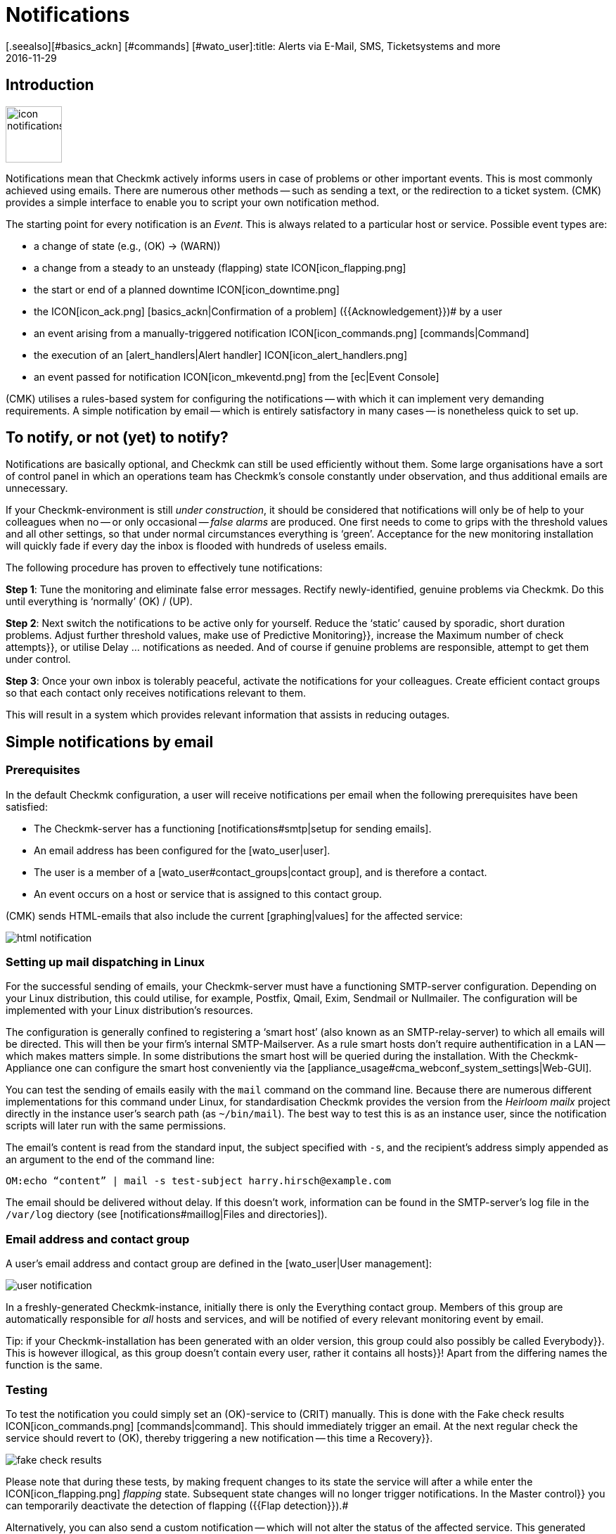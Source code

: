 = Notifications
:revdate: 2016-11-29
[.seealso][#basics_ackn] [#commands] [#wato_user]:title: Alerts via E-Mail, SMS, Ticketsystems and more
:description: For alerts, the time, method, and group of recipients are essential. Learn how to implement your requirements here.


== Introduction

image::bilder/icon_notifications.png[align=left,width=80]

Notifications mean that Checkmk actively informs users in case of problems
or other important events.
This is most commonly achieved using emails. There are numerous other methods -- such
as sending a text, or the redirection to a ticket system.
(CMK) provides a simple interface to enable you to script your own notification method.

The starting point for every notification is an _Event_. This is always related
to a particular host or service. Possible event types are:

* a change of state (e.g., (OK) → (WARN))
* a change from a steady to an unsteady (flapping) state ICON[icon_flapping.png]
* the start or end of a planned downtime ICON[icon_downtime.png]
* the ICON[icon_ack.png] [basics_ackn|Confirmation of a problem] ({{Acknowledgement}})# by a user
* an event arising from a manually-triggered notification ICON[icon_commands.png] [commands|Command]
* the execution of an [alert_handlers|Alert handler] ICON[icon_alert_handlers.png] 
* an event passed for notification ICON[icon_mkeventd.png] from the [ec|Event Console]

(CMK) utilises a rules-based system for configuring the notifications -- with
which it can implement very demanding requirements.
A simple notification by email -- which is entirely satisfactory in
many cases -- is nonetheless quick to set up.

== To notify, or not (yet) to notify?

Notifications are basically optional, and Checkmk can still
be used efficiently without them.
Some large organisations have a sort of control panel in which an operations
team has Checkmk’s console constantly under observation, and thus additional
emails are unnecessary.

If your Checkmk-environment is still _under construction_, it should be
considered that notifications will only be of help to your colleagues
when no -- or only occasional -- _false alarms_ are produced.
One first needs to come to grips with the threshold values and all other settings,
so that under normal circumstances everything is ‘green’.
Acceptance for the new monitoring installation will quickly fade if every day
the inbox is flooded with hundreds of useless emails.

The following procedure has proven to effectively tune notifications:

*Step 1*: Tune the monitoring and eliminate false error messages.
Rectify newly-identified, genuine problems via Checkmk.
Do this until everything is ‘normally’ (OK) / (UP).

*Step 2*: Next switch the notifications to be active only for yourself.
Reduce the ‘static’ caused by sporadic, short duration problems.
Adjust further threshold values, make use of [.guihints]#Predictive Monitoring}},# 
increase the [.guihints]#Maximum number of check attempts}},# 
or utilise [.guihints]#Delay ... notifications# as needed.
And of course if genuine problems are responsible, attempt to get them under control.

*Step 3*: Once your own inbox is tolerably peaceful, activate the
notifications for your colleagues. Create efficient contact groups so that each
contact only receives notifications relevant to them.

This will result in a system which provides relevant information that assists
in reducing outages.

[#simple_mail]
== Simple notifications by email

=== Prerequisites

In the default Checkmk configuration, a user will receive notifications per
email when the following prerequisites have been satisfied:

* The Checkmk-server has a functioning [notifications#smtp|setup for sending emails].
* An email address has been configured for the [wato_user|user].
* The user is a member of a [wato_user#contact_groups|contact group], and is therefore a contact.
* An event occurs on a host or service that is assigned to this contact group.

(CMK) sends HTML-emails that also include the current [graphing|values] for the
affected service:

image::bilder/html_notification.png[align=border]

[#smtp]
=== Setting up mail dispatching in Linux

For the successful sending of emails, your Checkmk-server must have a
functioning SMTP-server configuration. Depending on your Linux distribution,
this could utilise, for example, Postfix, Qmail, Exim, Sendmail
or Nullmailer. The configuration will be implemented with your Linux distribution’s
resources.

The configuration is generally confined to registering a ‘smart host’ (also known
as an SMTP-relay-server) to which all emails will be directed.
This will then be your firm’s internal SMTP-Mailserver. As a rule smart hosts
don’t require authentification in a LAN -- which makes matters simple.
In some distributions the smart host will be queried during the installation.
With the Checkmk-Appliance one can configure the smart host conveniently
via the [appliance_usage#cma_webconf_system_settings|Web-GUI].

You can test the sending of emails easily with the `mail` command on
the command line. Because there are numerous different implementations for
this command under Linux, for standardisation Checkmk provides the version
from the _Heirloom mailx_ project directly in the instance user’s
search path (as `~/bin/mail`). The best way to test this is as an instance user,
since the notification scripts will later run with the same permissions.

The email’s content is read from the standard input, the subject specified
with `-s`, and the recipient’s address simply appended as an argument
to the end of the command line:

[source,bash]
----
OM:echo “content” | mail -s test-subject harry.hirsch@example.com
----

The email should be delivered without delay. If this doesn’t work, information
can be found in the SMTP-server’s log file in the `/var/log` diectory
(see [notifications#maillog|Files and directories]).

=== Email address and contact group

A user’s email address and contact group are defined in the [wato_user|User management]:

image::bilder/user_notification.png[align=border]

In a freshly-generated Checkmk-instance, initially there is only the
[.guihints]#Everything# contact group.
Members of this group are automatically responsible for _all_ hosts and services,
and will be notified of every relevant monitoring event by email.

Tip: if your Checkmk-installation has been generated with an older version,
this group could also possibly be called [.guihints]#Everybody}}.# 
This is however illogical, as this group doesn't contain every user,
rather it contains all [.guihints]#hosts}}!# 
Apart from the differing names the function is the same.

[#notification_testing]
=== Testing

To test the notification you could simply set an (OK)-service to (CRIT) manually.
This is done with the [.guihints]#Fake check results# ICON[icon_commands.png] [commands|command]. 
This should immediately trigger an email. At the next regular check the service should
revert to (OK), thereby triggering a new notification -- this time a [.guihints]#Recovery}}.# 

image::bilder/fake_check_results.png[]

Please note that during these tests, by making frequent changes to its state the
service will after a while enter the ICON[icon_flapping.png] _flapping_ state.
Subsequent state changes will no longer trigger notifications. In the [.guihints]#Master control}}# 
you can temporarily deactivate the detection of flapping ({{Flap detection}}).# 

Alternatively, you can also send a [.guihints]#custom notification# -- which will not alter
the status of the affected service. This generated notification is however
of a slightly different type and -- depending on your notification rules -- it
can behave differently.

image::bilder/various_commands.png[]

[#rules]
== Controlling notifications with rules

=== The basic principle

(CMK) is configured ‘by default’ so that when an event occurs an email is sent
to every [wato_user#contact_groups|contact] of the relevant host or service.
This is certainly initially sensible, but in practice many further
requirements arise, for example:

* The suppression of specific less useful messages
* The ‘subscription’ to messages from services for which one is not a contact
* The notification by email, SMS or pager depending on the time of day
* The escalation of problems when [basics_ackn|no acknowledgement] has been received beyond a certain time
* The option of NO notification for the (WARN) or (UNKNOWN) states
* _and much more..._

Via a rules based mechanism Checkmk provides maximum flexibility for satisfying
such demands. Using the ICON[icon_notifications.png] [.guihints]#Notifications# WATO-Modul
one can manage a *chain of notification rules* which define _whom_
should be notified, as well as _when_ and
_how_.
(For more information on the warning message, that probably appears in the
[.guihints]#Notifications# area, see [notifications#fallback|below].) 

image::bilder/wato_sidebar_notifications.png[align=center,width=42%]

When any monitoring event occurs this rule chain will be run through
from _top to bottom_. As always, every rule firstly has a _condition_
that decides whether the rule actually applies to the situation in question.
If the condition is satisfied for this specific event the rule determines two things:

* A selection from the [wato_user|contacts] (_Who_ should be notified?)
* The _notification method_ (e.g. HTML-email), and optionally, additional _parameters_

In contrast to the [wato_rules|Rules for host and service parameters] here the
evaluation also continues after the applicable rule has been satisfied!
Subsequent rules can add further notifications. Notifications generated by
preceeding rules can also be [notifications#cancel|_deleted_].
The end result of the rule evaluation will be table with a structure something
like this:

[cols=, ]
|===
<th width="25%">Who (Contact)</th>
<th width="25%">How (Method)</th><th>Parameter</th></tr>
<td>Harry Hirsch</td><td>Email</td><td>`Reply-To: linux.group@example.com`</td><td>Bruno Weizenkeim</td><td>Email</td><td>`Reply-To: linux.group@example.com`</td><td>Bruno Weizenkeim</td><td>SMS</td><td></td>|===

Now for each entry in this table, the [notifications#scripts|notification script]
which actually executes the notification appropriate to the method is invoked.

=== Predefined rules

If you have freshly installed Checkmk, precisely one rule will have been predefined:

image::bilder/default_notification_rule.png[align=border]

This rule defines the above-described default behaviour. It is structured as follows:

<table class=left>
<tr><th width="20%">Conditions</th><td>_none_ – applies to all events</td></tr>
<tr><th>Method</th><td>sends an email in HTML-Format (with embedded metrics graphs)</td></tr>
<tr><th>Contacts</th><td>all contacts for the affected host/service</td></tr>
[cols=, ]
|===

As usual, the rule can be edited ICON[icon_edit.png], copied ICON[button_clone.png] or
deleted ICON[icon_delete.png], or a new rule can be created. Once you have more than
a single rule, their processing sequence can be altered with the ICON[icon_drag.png] symbol.

*Note:* Changes to notification rules *do not* require an [.guihints]#Activate Changes}},# 
rather they take effect immediately!

=== Structure of the notification rules

==== General characteristics
image::bilder/notification_rule_part1.png[]

As with all rules in Checkmk, here you can include a description and a commentary
for the rule, or even temporarily deactivate the rule.
The [.guihints]#allow users to deactivate this notification# option is activated by default.
This allows users to ‘unsubscribe’ from notifications generated by this rule.
How this works is [notifications#personal|described later].

==== Notification methods
image::bilder/notification_rule_part2.png[]

The notification method specifies the technique to be used for sending the notification.
(e.g., _HTML Email_). Each method is realised using a script.
(CMK) includes a number of standard scripts. You can also quite easily
[notifications#scripts|write your own scripts] in any desired programming language
in order to implement special notifications -- for example, to redirect a notification
to your own ticket system.

One method can offer _parameters_ -- such as allowing the method that sends ASCII
and HTML-emails to explicitly set the sender’s address (`From:`) for example.

Before making settings directly in the rule, one should know that parameters for
the notification methods can also be specified via [wato_rules|Host and service rules]:
in the case of the [.guihints]#host and service parameters}},# 
under [.guihints]#Monitoring Configuration => Notifications# can be found a rule set for every
notification method with which the same settings can be defined -- and as usual,
can even be dependent on the host or service.

Parameter definitions in notification rules enable these settings to be varied in
individual cases. So you can, for example, define a global ‘Subject’ for your
email, but also with an individual notification rule define an alternative ‘Subject’.

Instead of parameters you can also select [.guihints]#Cancel all previous notifications# –
with which all of this method’s notifications from prior rules will be deleted.
More on this [notifications#cancel|later].

==== Selecting contacts

image::bilder/notification_rule_part3.png[]

If the preconditions for a rule have been met, the contact selection will come next.
The most common procedure is for notifications to be sent to all users who have been
registered as [wato_user#contacts|contacts] for the respective host/service.
This is the ‘normal’ and logical procedure, since it is also via the contacts that
it is defined which objects each user receives in their GUI display -- in effect
those objects for which the user is responsible.

In the _Contact Selection_ submenu you can check multiple option boxes and
thus extend the notification to more contacts. Checkmk will automatically
delete duplicate contacts. In order for the rule to make sense at least one
selection must be made.

The two [.guihints]#Restrict by...# options function somewhat differently.
Here the contacts selected with the other options will again be _restricted_.
With these you can also create an AND-operator between contact groups, for example,
to enable notifications to be sent to all contacts who are members of both the
`Linux` *and* `Datacenter` groups.

By entering _explicit email addresses_ you can notify persons who are not
in fact nominated as users in Checkmk. This of course only makes sense when
used in the notification method that actually sends the emails.

If, in the method, you have selected [.guihints]#Cancel all previous notifications}},# 
the notifications will only be deleted for the contact selected here!

==== Conditions

image::bilder/notification_rule_part4.png[]

Conditions determine when a rule will be used. If no conditions have been defined
the rule will take effect for _every_ event. Details regarding the effects
of the various conditions can be found in the online help ICON[icon_help.png].

For comprehension it is important to remember that the source is always an
event on a concrete host or service. The conditions address the object's static
attributes – (e.g., whether the service name contains the `/tmp` text),
with the current state – (e.g., whether the service has just changed from (OK)
to (CRIT)), or with other things – (e.g., whether the _working time_
[timeperiods|timeperiods] are currently active).

Even if only one of the configured conditions is not met by the event,
the rule will not be applied. A special feature in this case are the
[.guihints]#Match host event type# and [.guihints]#Match service event type# conditions:

image::bilder/notification_rule_part4b.png[align=border]

Should you select *only* [.guihints]#Match host event type}},# 
the rule will match no single service alarm, and vice versa.
Should you activate *both* conditions however, the rule will match if the
event type is activated in either of the two check boxes. In this exceptional
case these conditions will thus not be linked with a logical ‘AND’,
but rather with an ‘OR’. In this way you can simply administer
host and service alarms with a single rule.

A further tip regarding the [.guihints]#Match contacts# and [.guihints]#Match contact groups# conditions:
Here as a _condition_ it will be tested whether the relevant host or service
has a specific contact allocation -- so that one can perform functions such as
_“Notifications should never be sent by SMS to hosts in the Linux contact group”_.
This has nothing to do with the contact _selection_ described above:

image::bilder/notifications_match_contacts.png[,border]


[#cancel]
=== Cancelling notifications

When selecting a method you will also find the [.guihints]#Cancel all previous notifications# option.
In order to be able to understand the functioning of such a rule, it is best
to imagine the table of notifications as a graphic.
Assuming the processing of the rules for a concrete event is partly complete,
and that due to a number of rules the following three notifications have been triggered:

[cols=, ]
|===
<th>Who (Contact)</th><th>How (Method)</th><td>Harry Hirsch</td><td>Email</td><td>Bruno Weizenkeim</td><td>Email</td><td>Bruno Weizenkeim</td><td>SMS</td>|===

Now comes a rule with the _SMS_ method and the
[.guihints]#Cancel previous notifications# selection. The contact selection chooses the
_Windows_ group, in which _Bruno Weizenkeim_ is a member --
and then the line ‘_Bruno Weizenkeim / SMS_ ’ will be deleted from the table.
Once the rule has been processed the table will look like this:

[cols=, ]
|===
<th>Who (Contact)</th><th>How (Method)</th><td>Harry Hirsch</td><td>Email</td><td>Bruno Weizenkeim</td><td>Email</td>|===

Should a subsequent rule again define an SMS notification for Bruno,
then this rule will have priority and the SMS will be added anew to the table.
To summarise:

* Rules can suppress (delete) specific notifications.
* Deletion rules must come _after_ the rules that create the notifications.
* A deletion rule does not actually ‘delete’ a preceeding _rule_, rather it suppresses the _notifications_ that are generated by (possibly multiple) preceeding rules.
* Subsequent rules can reinstate the previously suppressed notifications.

[#fallback]
=== What happens if no rule is applicable?

One who configures can also make errors. One possible error in notifications
could be that a critical monitoring problem is discovered, but not a single
notification rule takes effect.

To avoid such situations, in the [.guihints]#Global settings# Checkmk provides the
[.guihints]#Notifications => Fallback email address for rule based notifications# setting.
Enter an email address here. This email address will then receive notifications
for which no notification rule applies.

The fallback address will however only be used if _no rule applies_,
not when no notification has been triggered! The explicit suppression of
notifications is desired -- it is not a configuration error.

The entry of a fallback address will
be ‘recommended’ with an onscreen warning:

image::bilder/warning_fallback_email.png[]

If you don’t want emails to be sent to this address, simply add
_as the very first rule_ a rule that deletes all preceeding notifications.
This rule is ineffective for notifications since here no notifications will be generated.
But with this you can ensure that at least one rule will always apply,
thus allowing this warning to be eliminated.

[#personal]
== User-defined notifications

A useful feature in Checkmk’s notification system is the one with which users -- even without
administrator authority -- can customise notifications.
You can:

* Add notifications that you wouldn’t normally receive (‘subscribe’)
* Delete notifications that you would normally receive (if not restricted)
* Customise notification parameters
* Completely deactivate your alarms temporarily

==== User-defined rules

For the user, access is via the personal settings ICON[button_sidebar_settings.png].
Here the ICON[context_button_notifications.png] button is found, with which
one can create new rules with the ICON[context_button_new_rule.png] button.

Apart from one small difference, user-defined rules are almost the same as
the normal rules: They (naturally) contain no contact selection.
The user is automatically selected as their own contact.
A user can only add or delete their _their own_ notifications in this way.

The user can only delete notifications if in the rule that generates them the
[.guihints]#allow users to deactivate this notification# option has been activated:

image::bilder/notification_rule_part1.png[]

Concerning the sequencing of rules -- the user rules always _follow_ the
global rules and they can modify the already created notification table.
Apart from the prohibition of deletions -- as just described -- the global
rules accordingly apply as the default setting, but these settings can also be
customised by the user.

If you wish to completely prohibit customisation you can revoke the user’s
[.guihints]#General Permissions => Editpersonal notification settings}}# 
[wato_user#roles|Authorization].

As the administrator you can display all user rules by using the
ICON[context_button_show_user_rules.png] button:

image::bilder/user_notifications.png[align=border]

You can edit these with ICON[button_edit.png].

==== Disabling notifications temporarily

The complete disablement of notifications by a user is prevented by the
[.guihints]#Disable all personal notifications# [wato_user#roles|Permission], 
which is *by default off*. Only if you add this right to the user’s role
will they have the relevant check box available in their personal settings:

image::bilder/disable_all_notifications.png[]

As an administrator with access to the user’s personal settings,
you can carry out disablement actions on the user’s behalf -- even if the
permission as described above is not present.
This can be found in the user profile’s attributes. With this, for example,
you can very quickly silence a holidaying colleague's notifications -- without
needing to alter the actual configuration.

[#conditions]
== When exactly notifications are generated

=== Introduction

A large part of the Checkmk notification system’s complexity is due to its
numerous tuning options, with which unimportant notifications can be avoided.
Most of these will be situations in which event notifications are already
being delayed or suppressed when they occur. Additionally, the monitoring core
has a built-in intelligence that suppresses certain alarms by default.
We would like to address all of these aspects in this chapter.

=== Planned downtimes

image::bilder/icon_downtime.png[align=float,left]

When a host or service is in a [basics_downtimes|scheduled downtime] the object’s
notifications will be suppressed.
This is – alongside a correct evaluation of availabilities -- the most important
reason for the actual provision of downtimes in monitoring.
The following details are relevant to this:

* If a host is flagged as having a planned downtime, then all of its services will also be _automatically_ in planned downtime – without an explicit entry for them needing to be entered.
* Should an object enter a problem state _during_ a planned downtime, when the downtime ends as planned this problem will be retroactively notified precisely at the end of the downtime.
* The beginning and the end of a planned downtime is itself an event which will be notified.

Services in a scheduled downtime will be flagged with an orange pause icon ICON[icon_downtime.png]
and hosts with a blue one ICON[icon_derived_downtime.png]. The services of hosts in scheduled downtimes will also be marked with the blue pause icon.

=== Notification periods

image::bilder/icon_outofnot.png[align=float,left]

You can define a notification period for each host and service during
configuration. This is a [timeperiods|time period] which defines the
time frame within which the notification should be constrained.

The configuration is performed using the
[.guihints]#Monitoring Configuration => Notificationperiod for hosts}},# 
or respectively the [.guihints]#... services# rule set.
An object that is not currently in a notification period will be flagged
with a grey pause icon ICON[icon_outofnot.png].

Events on an object that is _not_ currently in its notification period
will not be notified. Such notifications will be ‘reissued’ when the notification
period is again active – if the host/service is still in a problem state.
Only the latest state will be notified even if multiple changes to the object’s
state have occurred during the time outside the notification period.

Incidentally, in the notification rules it is also possible to restrict a
notification to a specific time period. In this way you can _additionally_
restrict the time ranges. However, notifications that have been discarded due
to a rule with time conditions will *not* automatically be repeated later!

=== The state of the host on which a service is running

If a host has completely failed, or is at least inaccessible to the monitoring,
then obviously its services can no longer be monitored.
_Active_ checks will then as a rule register (CRIT) or (UNKNOWN), since these
will be actively attemping to access the host and will thereby run into an error.
In such a situation all other checks -- thus the great majority -- will be
omitted and will thus remain in their old state.
These will be flagged with the [.guihints]#stale# time icon ICON[icon_stale.png].

It would naturally be very cumbersome if all active checks
in such a state were to notify their problems. For example, if a webserver is
not reachable – and this has already been notified – it would not be very helpful to
additionally generate an email for every single one of its dependent HTTP-services.

To minimise such situations, as a basic principle the monitoring core only
generates notifications for services if the host is in the (UP) state.
This is also the reason why host accessibility is separately verified.
If not otherwise configured, this verification will be achieved with a Ping.

[CRE] If you are using the (RE) (or one of the (EE) with
a Nagios core), in isolated cases it can nonetheless occur that a host problem
generates a notification for an active service.
The reason for this is that Nagios regards the results of host checks
as still being valid for a short time into the future.
If even only a few seconds have elapsed between the last successful PING
on the server and the next active checks, Nagios can still assess the host
as (UP) even though it is in fact (DOWN). In contrast, the CMC will hold
the service notification in a ‘standby’ mode until the host state has been
verified, thus reliably minimising undesired notifactions.

[#parents]
=== Parent hosts

Imagine that an important network router to a company location with
hundreds of hosts fails.
All of its hosts will then be unavailable to the monitoring and become (DOWN).
Hundreds of notifications will therefore be triggered. Not good.

In order to avoid such problems the router can be defined as a
[wato_hosts#parents|parent host] for its hosts. If there are redundant hosts,
multiple parents can also be defined. As soon as all parents enter a (DOWN)
state, the now inaccessible hosts will be flagged with the (UNREACH) state
and their notifications will be suppressed. The problem with the router itself
will of course still be notified.

[CEE] The [cmc|CMC] operates internally in a slightly different manner to
Nagios by the way. In order to reduce false alarms, but still process genuine
alarms, it pays very close attention to the _exact time_ of the
relevant host check.
If a host check fails the core will wait for the result of the host check on
the parent host before generating an alarm. This wait is asynchronous and
has no effect on the general monitoring. Notifications from hosts can thereby
be subject to minimal delays.

=== Disabling notifications using rules

With the [.guihints]#Monitoring configuration => Enable/disablenotifications for hosts}},# 
or respectively, the [.guihints]#... for services# rule sets you can specify hosts and
services for which generally no notifications are to be issued.
As mentioned above the core then suppresses notifications.
A subsequent notification rule that ‘subscribes’ to notifications for such
services will be _ineffective_!

=== Manually suppressing notifications

image::bilder/icon_notif_man_disabled.png[align=float,left]

It is also possible to temporarily disable notifications for individual
hosts or services using [commands| commands]:

image::bilder/disable_notifications.png[align=center]

Such hosts or services will then be marked with an ICON[icon_notif_man_disabled.png] icon.
Since commands -- in contrast to rules -- require neither configuration
permissions nor an [.guihints]#Activate changes}},# they can be a quick workaround with
which the operations can react to a situation.

*Important:* In contrast to scheduled downtimes ICON[icon_downtime.png],
disabled notifications have no influence on the [availability|availability]
evaluations. If during an unplanned outage you really only want to disable
the notifications without wishing to distort the availability statistics,
you should not register a scheduled downtime!

=== Disabling notifications globally

A master switch for notifications can be found in the [.guihints]#Master control}}:# 

image::bilder/notifications_disabled.png[align=center,width=240]

This switch is incredibly useful if you plan to make bigger system changes,
during which an error could under the circumstances force many
services into a critical state. You can use the switch to avoid upsetting
your colleagues with a flood of useless emails. Remember to re-enable
the notifications when you are finished.

Each instance in [distributed_monitoring|distributed monitoring] has one
of these switches. Switching off the master instance’s notifications still
allows slaves to activate notifications -- even though these are directed
centrally to the master and displayed there.

Notifications that would have been triggered during the time when
notifications were disabled *will not be repeated* later when the
notifications are re-enabled.

=== Delaying notifications

You may possibly have services that occasionally enter a problem state for
short periods, but the stops are very brief and are not critical for you.
In such cases notifications are very annoying, but are easily suppressed.
The rule sets [.guihints]#Monitoring configuration => Delayhost notifications}}# 
and [.guihints]#Delay service notifications# serve this situation.

You specify a time in minutes here -- and a notification will be delayed until
this time has expired. Should the (OK) / (UP)-state again be achieved no
notification will be triggered. Naturally this also means that the
notification of a _genuine_ problem will be delayed.

Obviously even better than delaying notifications would be the elimination
of the actual cause of the sporadic problems -- but that is of course another
story...

=== Repeated check attempts

Another very similar method for delaying notifications is to allow
multiple check attempts when a service enters a problem state.
This is achieved with the
[.guihints]#Monitoring configuration => Maximumnumber of check attempts for hosts}},# 
or respectively, the [.guihints]#... services# rule sets.

If you set a value of 3 here, for example, a check with a (CRIT) result will
at first not trigger an alarm. This is referred to as a _soft_
(CRIT)-state. The _hard_-state remains (OK). Only if three successive
attempts return a not-OK-state will the service switch to the hard state,
and an alarm be triggered.

In contrast to delayed notifications, here you have the option of defining
views so that such problems are not displayed. A [bi|BI-Aggregate] can also
be constructed so that only hard states are included -- not soft ones.

=== Flapping hosts and services

image::bilder/icon_flapping.png[align=float,left]

When a host or service frequently changes its state over a short time
it is regarded as _flapping_. This is an actual state.
The principle here is the reduction of excessive notifications during phases
when a service is not (quite) running stably.
Such phases can also be specially evaluated in the
[availability|Availability statistics].

Flapping objects are marked with the ICON[icon_flapping.png] icon.
As long as an object is flapping, successive state changes trigger no further
notifications. A notification will however be triggered whenever the object
enters or leaves the flapping state.

The system’s recognition of flapping can be influenced in the following ways:

*  The [.guihints]#Master control#  has a main switch for controlling the detection of flapping ({{Flap detection}}).# 
* You can exclude objects from detection by using the [.guihints]#Monitoring configuration => Enable/disableflapping detection for hosts# rule sets, or respectively, the [.guihints]#... services# rule sets.
* In the (CEE), using the [.guihints]#Monitoring core => Tuningof flap detection# global option you can define the parameters for flapping detection and set them to be more or less sensitive.

image::bilder/tuning_flap_detection.png[]

Please see in the online help ICON[icon_help.png] for details about
the values that can be set.

=== Periodically repeated notifications and escalation

For systems with a high sevice level it can make sense not to leave it to
a single notification when a problem persists over a longer time frame.
(CMK) can be set up so that successive notifications are issued at
fixed intervals, until:

* either the problem is acknowledged
* or the problem is solved.

The setting for this can be found in the
[.guihints]#Monitoring configuration => Periodicnotifications during host problems# rule sets,
or respectively, the [.guihints]#... service problems# rule sets:

image::bilder/periodic_notifications.png[]

Once this option is active, for a persistent problem Checkmk will trigger
regular notifications at the configured intervals.
These notifications will receive an incrementing number beginning with ‘1’.

Periodic notifications are not only useful for reminding about a problem
(and _annoying_ the operator), they also provide a basis for
_Escalations_ -- meaning that after a defined time a notification
can be escalated to other recipients.

To set up an escalation, create a _supplementary_ notification rule which
uses the [.guihints]#Restrict to n<sup>th</sup> to m<sup>th</sup> notification# condition.
Enter ‘3 ... 99999’ as the range for the sequential number so that the rule
takes effect after the third notification. The escalation can then be
performed either by selecting another method, (e.g., SMS), or it can notify
other persons (contact selection).

image::bilder/notification_escalation.png[align=border]

With the [.guihints]#Throttle periodic notifications# option, after a given time the
rate of notification repetition can be reduced so that, for example,
on the first day an email can be sent every two hours, and later this can be
reduced to one email per day.

== The path of a notification from beginning to end

=== Overview

To help in the correct understanding of the contexts for all of the various
setting options and basic conditions, and to enable an accurate problem
diagnosis when a notification appears or does not appear as expected,
here we will describe all of the particulars in the process of a notification.

The following components are involved:

[cols=, options="header"]
|===

<th width="25%">Component</th>
<th width="45%">Function</th>
|Log file


|Nagios
|The monitoring core in the (CRE). The core detects events and generates _Raw notifications_.
|`var/log/nagios.log<br>var/nagios/debug.log`


|CMC
|The [cmc|(CMK) Micro Core] is the core of the (EE) and it performs the same function as Nagios in the CRE.
|`var/log/cmc.log`



|Notification module
|The Notification module processes the notification rules in order to create a real notification from a raw notification. It calls up the notification scripts.
|`var/log/notify.log`


|Notification spooler
|The notification spooler (only in the (EE)) provides the asynchronous delivery of notifications, and centralised notifications in distributed environments.
|`var/log/mknotifyd.log`


|Notification script
|For every notification method there is a [notifications#scripts|Script] which processes the actual delivery (e.g., generate and send an HTML-email).
|`var/check_mk/notify.log`

|===

=== The monitoring core

==== Raw notifications

As described above, every notification begins with an event in the monitoring core.
If all [notifications#conditions|Conditions] have been satisfied and a ‘green
light’ for a notification can be given, the core generates a
_Raw notification_ to the internal `check-mk-notify` Help Contact.
The raw alarm doesn’t yet contain details of the actual contacts or of the
notification method.

The raw notification looks like this in the service’s monitoring history:

image::bilder/raw_notification.png[align=border]

* The symbol is a light-grey loudspeaker ICON[icon_alert_cmk_notify.png]
* `check-mk-notify` is given as the contact.
* `check-mk-notify` is given as the notification command.

The raw notification then passes to the Checkmk notification module, which
processes the notification rules. This module is called up as an external
program by Nagios (`cmk --notify`). The CMC on the other hand keeps the
module on standby as a permanent auxiliary process ({{Notification helper}}),# 
thus reducing process creation and saving machine time.

==== Error diagnosis in the Nagios monitoring core

[CRE] The Nagios core used in the (CRE) logs all Events to
`var/log/nagios.log`. This file is simultaneously the location where
it stores the monitoring history -- which is also queried using the
GUI if, for example, you wish to see a host’s or service’s notifications.

More interesting however are the messages you receive in the
`var/nagios/debug.log` file when you set the `debug_level`
variable to `32` in `etc/nagios/nagios.d/logging.cfg`.

Following a core restart...

[source,bash]
----
OM:omd restart nagios
----

... you will find useful information on the reasons notifications were
created or suppressed:

.var/nagios/debug.log

----[1592405483.152931] [032.0] [pid=18122] ** Service Notification Attempt ** Host: 'localhost', Service: 'backup4', Type: 0, Options: 0, Current State: 2, Last Notification: Wed Jun 17 16:24:06 2020
[1592405483.152941] [032.0] [pid=18122] Notification viability test passed.
[1592405485.285985] [032.0] [pid=18122] 1 contacts were notified.  Next possible notification time: Wed Jun 17 16:51:23 2020
[1592405485.286013] [032.0] [pid=18122] 1 contacts were notified.
----

==== Error diagnosis in the CMC monitoring core

[CEE] In the (CEE) you can find a protocol from the
monitoring core in the `var/log/cmc.log` log file.
In the standard installation this file contains no information regarding
notifications. You can however activate a very detailed logging function
with the [.guihints]#Monitoring Core => Loggingof the notification mechanics# global
option. The core will then provide information on why -- or why not (yet) -- an event prompts it
to pass a notification to the notification system:

[source,bash]
----
OM:tail -f var/log/cmc.log`
2020-06-17 15:54:48 [5] [core 12317] Executing external command: PROCESS_SERVICE_CHECK_RESULT;localhost;backup3;2;myfakecheckresult
2020-06-17 15:55:54 [5] [core 12317] Executing external command: LOG;SERVICE NOTIFICATION: hh;localhost;backup3;CRITICAL;bulk mybulk;myfakecheckresult
2020-06-17 15:55:54 [5] [core 12317] Executing external command: LOG;SERVICE NOTIFICATION: hh;localhost;backup3;OK;bulk mybulk;OK - Backup3 is OK
2020-06-17 15:55:54 [5] [core 12317] Executing external command: LOG;SERVICE NOTIFICATION RESULT: hh;localhost;backup3;OK;bulk mybulk;;
----

Please note that this can sometimes generate a lot of messages. It is
however useful when one later asks why a notification was _not_
generated in a particular situation.

=== Rule evaluation using the notification module

Once the core has generated a raw notification, this runs through the chain
of notification rules – resulting in a table of notifications.
Alongside the data from the raw notification, every notification contains
the following additional information:

* The *contact* to be notified
* The notification *method*
* The *parameters* for this method

In a synchronous delivery, for every entry in the table an appropriate
[notifications#scripts|notification script] will now be executed.
In an [notifications#async|asynchronous delivery] a notification will
be passed as a file to the notification spooler.

==== Analysis of the rule chain in WATO

When you create more complex rule regimes the question of which rules
will apply to a specific notification will certainly come up.
For this Checkmk provides a built-in analysis function which is
accessed using the ICON[context_button_analyse.png] button in the
ICON[icon_notifications.png] [.guihints]#Notifications# WATO module.

In the analysis mode the last ten raw notifications generated by
the system and processed through the rules will be displayed:

image::bilder/notification_analysis.png[align=border]

For each of these ten raw notifications two actions will be available to you:

[cols=, ]
|===


<td width="10%">ICON[icon_analyze.png]
|This action tests the rule chain, in which every rule will be
checked if all conditions for the rule have been satisfied for the
selected event. The resulting table of notifications will be
displayed with the rules.


|ICON[icon_toggle_context.png]
|Display of the complete notification context.
</tr


|ICON[icon_replay.png]
|This action repeats this raw notification as if it has just appeared.
Otherwise the display is the same as in the analysis. With this you can not only
check the rule’s conditions, but also test how a notification looks visually.

|===

==== The notification module’s log file

A further important possibility for diagnosis is the `var/log/notify.log`
log file. During tests with notification the popular `tail -f` command
is available:

[source,bash]
----
OM:tail -f var/log/notify.log`
2020-06-08 18:30:35 ----------------------------------------------------------------------
2020-06-08 18:30:35 Analysing notification (localhost;backup3) context with 71 variables
2020-06-08 18:30:35 Global rule 'Notify all contacts of a host/service via HTML email'...
2020-06-08 18:30:35  -> matches!
2020-06-08 18:30:35    - adding notification of cmkadmin via mail
2020-06-08 18:30:35 Executing 1 notifications:
2020-06-08 18:30:35   * notifying cmkadmin via mail, parameters: (no parameters), bulk: no
----

The [.guihints]#Notifications => Notification log level# global option controls this file’s
level of detail in two levels. Set this to [.guihints]#Full dump of all variables and command}},# 
and in the log file you will find a complete listing of all of the variables
available to the [notifications#scripts|notification script].

image::bilder/notification_log_level.png[]

For example, the list will appear like this (extract):

.var/log/notify.log

----2020-06-08 18:38:42 ----------------------------------------------------------------------
2020-06-08 18:38:42 Got raw notification (localhost;backup3) context with 71 variables
2020-06-08 18:38:42 Raw context:
                    CONTACTS=
                    HOSTACKAUTHOR=
                    HOSTACKCOMMENT=
                    HOSTADDRESS=localhost
                    HOSTALIAS=localhost
                    HOSTATTEMPT=1
                    HOSTCHECKCOMMAND=check-mk-host-ping

----

[#async]
=== Asynchronous delivery via the notification spooler

==== Synchronous or asynchronous

[CEE] A powerful supplementary CEE function is the _Notification spooler_.
This enables an asynchronous delivery of notifications. What does asynchronous
mean in this context?<br><br><br>

<table class=left>
<tr>
<th width="33%">Synchronous delivery</th>
<td>The notification module waits until the
[notifications#scripts|notification script] has finished processing.
Should this require a longer execution time subsequent notifications
will queue up. If the monitoring is stopped these notifications will be lost.
It is also possible that many notifications over a short time span can
build up a queue back to the core causing the monitoring to falter.</td>
</tr>

<tr>
<th>Asynchronous delivery</th>
<td>Every notification will be saved to a spool file under
`var/check_mk/notifify/spool`.
No jam can build up. If the monitoring is stopped the spool files will
be retained and notifications can later be delivered correctly.
The _notification spooler_ takes over the processing of the spool files.</td>
</tr>

[cols=, ]
|===

A synchronous delivery is then feasible if the notification script runs
quickly, and above all can’t lead to some sort of timeout.
With notification methods that access existing spoolers that is a given.
Spool services from the system can be used particularly with email and SMS.
The notification script passes a file to the spooler -- with this precedure
no wait state can occur.

When altering the [notifications#syncsmtp|traceable delivery per SMTP]
or other scripts which establish network connections, you should
*always* employ asynchronous delivery.
This also applies to scripts which send HTTP Text messages (SMS) over the
internet. The timeouts when building a connection to a network service can
take up to several minutes, causing a jam as described above.

==== Configuring asynchronous delivery

Since version VERSION[1.6.0p] the synchronous delivery is activated
by default. For older versions you can add this as follows:

First, verify that the notification spooler (`mknotifyd`) is
aktive. This should be displayed in `omd status`:

[source,bash]
----
OM:omd status
mkeventd:       <b class=green>running*
liveproxyd:     <b class=green>running*
<b class=hilite>mknotifyd:*      <b class=green>running*
rrdcached:      <b class=green>running*
cmc:            <b class=green>running*
apache:         <b class=green>running*
crontab:        <b class=green>running*
-----------------------
Overall state:  <b class=green>running*
----

If the `mknotifyd` is missing, it can be activated with:

[source,bash]
----
OM:omd -f config set MKNOTIFYD on
----

The second step is to activate the asynchronous delivery. For this
use the global setting [.guihints]#Notifications => Notification spooling}}# 
with the option [.guihints]#Asynchronous local delivery by notification spooler}}:# 

image::bilder/notification_spooling.png[]


==== Error diagnosis

The notification spooler maintains its own log file: `var/log/mknotifyd.log`.
This possesses three log levels which can be set in the
[.guihints]#Notifications => Notification spooler configuration => Verbosityof logging}}# 
global option. By default only ‘start’, ‘end’ and error messages are logged.
In the middle level, the processing of the spool files can be seen:

.var/log/mknotifyd.log

----2020-06-08 19:08:19 [5] -----------------------------------------------------------------
2020-06-08 19:08:19 [5] Check_MK Notification Spooler version 1.6.0p11 starting
2020-06-08 19:08:19 [5] Log verbosity: 1
2020-06-08 19:08:19 [5] Daemonized with PID 27962.
2020-06-08 19:11:42 [6] processing spoolfile: /omd/sites/testing/var/check_mk/notify/spool/c0cba13a-5317-41dd-aeda-8344825f7961
----

[#bulk]
== Bulk notifications

Everyone who works with monitoring has experienced an isolated
problem setting off a veritable flood of (successive) notifications.
The principle of the [notifications#parents|parent hosts] is a way of
reducing these under specific circumstances, but unfortunately it
doesn’t help in all cases.

You can take an example from the Checkmk project itself:
Once each day we build Checkmk installation packages for every supported
Linux distribution. Our own Checkmk monitoring is set up so that we have
a service that is then only (OK) if the right number of packages have
been correctly constructed. It can occasionally happen that a general error
in the software hampers the packaging, causing 43 services to go into
a (CRIT) state simultaneously.

Our bulk notification is so configured that in such a case only a single
email listing all 43 notifications in sequence will be sent.
This is naturally clearer than 43 single emails, and it also reduces the risk that
‘in the heat of the battle’ one misses a 44th email belonging to quite another problem.

The mode of operation of the bulk notification is very simple.
When a notification occurs, at first it will be held back for a short time.
Subsequent notifications that occur during this time will be immediately
added into the same email.
This collecting can be defined _for each rule_.
So, for example, during the day you can operate with individual emails,
but overnight with a bulk notification. If a bulk notification is
activated you will generally be offered the following options:

image::bilder/bulk_notifications.png[align=border]

The waiting time can be configured as desired. In many cases one minute
suffices as by then at the latest all related problems should have appeared.
You can of course set a longer time, but that will result in a fundamental
delay to the notifications.

Since it naturally makes no sense to throw _everything_ into a single
pot, you can specify which groups of problems should be notified collectively.
The _Host_ option is very commonly used -- this ensures that
only notifications from the same host are bundled.

Here are a few additional facts about bulk notifications:

* If the bundling is activated in a rule, the activation can be deactivated by a subsequent rule – and vice versa.
* The bulk notification always takes place per contact. Each contact has their own _private collection pot_ in effect.
* You can limit the size of the pot. Once the set number is reached the bulk notification will immediately be sent.
* The [notifications#scripts|notification method] must support bulk notifications. This is currently only the case for [.guihints]#ASCII email# and [.guihints]#HTML email}}.# 

==== Bulk notifications and time periods

What happens when a notification is within the notification period,
but the bulk notification that contains it -- and which comes somewhat
later -- is outside the notification period? The reverse situation is also possible...

Here a very simple principle applies: all configurations that restrict
notifications to time periods are valid only *for the actual notification*.
The subsequent bulk notification will always be delivered *independently*
of all time periods.

[#syncsmtp]
== Traceable delivery per SMTP

=== Email is not reliable

[CEE] Monitoring is only useful when one can rely on it.
This requires that notifications are received _reliably_ and _promptly_.
Unfortunately email delivery is not completely ideal however.
The despatch is usually processed by passing the email to the local SMTP-server.
This attempts to deliver the email autonomously and asynchronously.

With a temporary error (e.g., a case where the receiving SMTP-server is not
reachable) the email will be put into a queue and a later a new attempt will be
made. This ‘later’ will as a rule be after 15-30 minutes.
By then the notification could be far too late!

If the mail really can’t be delivered the SMTP-server creates a nice
error message in its log file and attempts to generate an error mail
to the ‘sender’. But the monitoring system is not a real sender and
also cannot receive emails. It follows that such errors simply disappear and
notifications are then absent.

=== Using SMTP on a direct connection enables error analysis

The (CEE) provide the possibilty
of a _traceable_ delivery via SMTP. This it intentionally does without
the help of the local mailserver. Instead Checkmk itself sends the email
to your smart host via SMTP, and then it evaluates the SMTP response itself.

In this way, not only are SMTP-errors treated intelligently,
but a correct delivery is also precisely documented.
It is a bit like a registered letter: Checkmk receives a receipt from the
SMTP-smart host (receiving server) verifying that the email has been
accepted -- including a Mail-ID.

You can see this exactly documented in the affected service’s history.
Here is an example in which a service -- for testing purposes -- was manually set to (CRIT).
The screenshot below shows the ICON[context_button_notifications.png] view:

image::bilder/notification_smtp_success.png[align=border]

Three separate steps can be seen:

. The monitoring core generates a raw notification ICON[icon_alert_cmk_notify.png].
. The rules evaluation results in a notification ICON[icon_alert_notify.png] to user [.guihints]#hh# with the `mail` method.
. The email was successfully received by the smart host ICON[icon_alert_notify_result.png]. It's answered with `250 - Ok: queued as 12345ABCDE`.

The execution of the notification’s script and the response from the SMTP-server
can also be seen in the `notify.log`:

.var/log/notify.log

----2016-11-07 13:51:13 Got spool file c8c1f33a (myserver123;CPU utilization) for local delivery via mail
2016-11-07 13:51:13      executing /omd/sites/mysite/share/check_mk/notifications/mail
2016-11-07 13:51:14      Output: success 250 - 2.0.0 Ok: queued as ECB7A82019
----

The Message-ID `12345ABCDE`  will appear in the smart host’s log file.
There -- if you are concerned -- you can investigate where the email has gotten to.
In any case you can prove that, and when, the email was correctly sent from Checkmk.

Let us repeat the test from above, but this time with a falsely-configured password
for the SMTP-transfer to the smart host. Here the SMTP-error message from the
smart host can clearly be seen: `(535, '5.7.8 Error: authentication failed:')`

image::bilder/notification_smtp_failed.png[align=border]

What can be done about failed notifications? Again, notifying by email is apparently
not a good solution. Instead, Checkmk displays an explicit warning in the
[.guihints]#Tactical Overview}}:# 

image::bilder/failed_notifications_to.png[align=center,width=240]

Here you can:

* Click on the text [.guihints]#... failed notifications# for a list of the failed deliveries.
* Click on the ICON[button_delete.png] button to acknowledge these messages and to delete the notices.

==== Configuring asynchronous delivery

Please note that direct delivery per SMTP in error situations can lead to
a notification script running for a very long time and lead to a timeout.
For this reason you are strongly advised to use the notification spooler
and to select an [notifications#async|asynchronous] delivery of notifications.

The conduct with repeatable errors (such as an SMTP-Timeout) can be defined
per notification method in the global settings understand
[.guihints]#Notifications => Notification spooler configuration}}:# 

image::bilder/plugin_timing_settings.png[align=center,width=480]

Alongside an optional timeout (the default is 60 seconds) and a maximum
number of retries, it can also be defined whether the script is permitted
to run multiply in parallel and thus send multiple notifications
({{Maximum concurrent executions}}).# 
If the script is very slow a parallel execution can make sense -- however
the script must be so-programmed that multiple executions run cleanly (and,
for example, that the script doesn’t reserve certain data for itself).

A multiple, parallel delivery over SMTP is unproblematic since the target
server can manage multiple parallel connections.
This is certainly not the case when delivering directly from SMS via
a modem without an additional spooler,
and here one should stick with the setting ‘1’.

==== SMS and other notification methods

A synchronous delivery including error messages and traceability has to date
only been implemented for HTML-emails. How one can return an error status
in a self-written notification script can be found in
[notifications#scripts|the section on writing your own scripts].

[#distributed]
== Notification in distributed systems

In distributed environments -- i.e., those with more than a single
(CMK)-Instance -- the question arises: _what should happen with notifications
that are generated on remote instances? _

In such a situation there are basically two possibilities:

. Local delivery
. Central delivery on the master system (only CEE)

Detailed information on this subject can be found in the article on
[distributed_monitoring#notifications|distributed monitoring].

[#scripts]
== Notification scripts

=== Basic principle

Notification can occur in very manifold and individual ways. Typical examples are:

* Transfer of notifications to a ticket, or external notification system
* The sending of an SMS over various internet services
* Automated telephone calls
* Forwarding to a higher (master) monitoring system

For this reason Checkmk provides a very simple interface which enables you
to write your own notification scripts. These can be written in any
Linux-supported programming language -- even though Shell, Perl and Python
together have 95% of the ‘market’.


###The standard [notifications#includedscripts|scripts included with Checkmk] can be found in
The standard scripts included with Checkmk can be found in
`share/check_mk/notifications`. This directory is a component of the
software and is not intended to be changed. Instead, save your own scripts
in `local/share/check_mk/notifications`. Ensure that your scripts
are executable  (`chmod +x`). They will then be found automatically
and made available for selection to the notification rules.

Should you wish to customise a standard script, simply copy it from
`share/check_mk/notifications` to
`local/share/check_mk/notifications` and there make your changes
in the copy. If you retain the original name, your script will be substituted
automatically for the standard version and no changes will need to be made
to the existing notification rules.

A number of example scripts are included with the software in
`share/doc/check_mk/treasures/notifications`. You can use these as
templates for customisation. The configuation will generally take place directly
in the script -- tips covering this can be found there in the comments.

In the case of a notification your script will be called up with the instance
user’s permissions. In *environment variables*, (those that begin with
`NOTIFY_`), it will receive all of the information about the affected
host/service, the event, the contacts to be notified, and the parameters
specified in the notification rule.

Texts that the *standard version* of the script writes (`print`,
`echo`, etc.), will appear in `var/log/notify.log`.

=== Traceable notifications

Notification scripts have the option of using an exit code to communicate
whether a replicable or final error has occurred:<br><br>

[cols=, options="header"]
|===

<th width="20%">Exit code</th>
|Function


|`0`
|The script was successfully executed.


|`1`
|A temporary error has occurred. The execution should after a short wait
be repeatedly reattempted, up until the configured maximum number of attempts
has been reached. Example: an HTTP-connection cannot be established with
an SMS-service.


|`2 and higher`
|A serious error has occurred. The notification will not be reattempted.
A notification error will be displayed in the GUI. The error will be
displayed in the host’s/service’s history. Example: the SMS-service records an
“Invalid Authentification” error.

|===

Additionally, in all cases the *standard version* of the notification
script, together with the status will be entered in the host’s/service’s
monitoring history and will therefore be visible in the GUI.

The treatment of notification errors from the user’s point of view will be
explained in the chapter on [notifications#syncsmtp|traceable delivery per SMTP].

=== A simple example

As an example you can write a script that writes all of the information for
an alarm to a file. The coding language is the Linux shell (BASH):

.local/share/check_mk/notifications/foobar

----#!/bin/bash
# Foobar Teleprompter

env | grep NOTIFY_ | sort > $OMD_ROOT/tmp/foobar.out
echo "Successfully written $OMD_ROOT/tmp/foobar.out"
exit 0
----

Then make the script executable:

[source,bash]
----
OM:chmod +x local/share/check_mk/notifications/foobar
----

Here are a couple of explanations concerning the script:

* In the first line is a `#!` and the path to the script language’s interpreter (here `/bin/bash`).
* In the second line after the comment character `#` is a *Title* for the script. As a rule this will be shown when selecting the notification method.
* The `env` command will output all environment variables received by the script.
* With `grep NOTIFY_` the Checkmk variables will be filtered out...
* ... and sorted alphabetically with `sort`.
* `&gt; $OMD_ROOT/tmp/foobar.out` writes the result to the `tmp/foobar.out` file within the instance.
* The `exit 0` would actually be superfluous in this location since the shell always takes the exit code from the last command. Here this is `echo` and is always successful -- but explicit is always better.

==== Test run

So that the script will be used you must define it as a method in a notification rule.
Self-written scripts have no parameter declaration, therefore all of the check boxes
such as those offered, for example, in [.guihints]#HTML Email}},# will be missing.
Instead the user can enter a list of texts as parameters that can be available as
`NOTIFY_PARAMETER_1`, etc, to the script.
For a test provide the parameters `Fröhn`, `Klabuster`
and `Feinbein`:

image::bilder/notify_foobar.png[]

Now to test, set the service `CPU load` on the host `myserver`
to (CRIT). In `notify.log`. You then see the execution of the script
including parameters and the generated spooler file.:

.var/log/notify.log

----2020-06-09 21:18:47 Executing 1 notifications:
2020-06-09 21:18:47   * notifying hh via foobar, parameters: Fröhn, Klabuster, Feinbein, bulk: no
2020-06-09 21:18:47 Creating spoolfile: /omd/sites/mysite/var/check_mk/notify/spool/0168d6d5-7912-472c-aec0-affa60e5e3db
----

### Alt:
### 2016-11-15 12:30:49 executing /omd/sites/mysite/local/share/check_mk/notifications/foobar
### 2016-11-15 12:30:49 Output: Successfully written /omd/sites/mysite/tmp/foobar.out

The file `tmp/foobar.out` will now contain an alphabetic list of all
(CMK)-environment variables that include information concerning the notification.
Here you can orient yourself with which values are available to your script.
Here are the first ten lines:

[source,bash]
----
OM:head tmp/foobar.out
NOTIFY_CONTACTALIAS=Harry Hirsch
NOTIFY_CONTACTEMAIL=harryhirsch@checkmk.com
NOTIFY_CONTACTNAME=hh
NOTIFY_CONTACTPAGER=
NOTIFY_CONTACTS=hh
NOTIFY_DATE=2020-06-09
NOTIFY_HOSTACKAUTHOR=
NOTIFY_HOSTACKCOMMENT=
NOTIFY_HOSTADDRESS=127.0.0.1
NOTIFY_HOSTALIAS=myserver
----


The parameters can also be found:

[source,bash]
----
OM:grep PARAMETER tmp/foobar.out
NOTIFY_PARAMETERS=Fröhn Klabuster Feinbein
NOTIFY_PARAMETER_1=Fröhn
NOTIFY_PARAMETER_2=Klabuster
NOTIFY_PARAMETER_3=Feinbein
----



=== Environment variables

In the above example you have seen a number of environment variables that
will be passed to the script. Precisely which variables will be available
will depend on the alarm and also on the Checkmk-version and edition
being used.
Alongside the trick with the `env` there are two further ways of getting
a complete list of all variables:

* Changing up the log levels for `notify.log` in the global settings
* For notifications per [.guihints]#HTML email# there is a check box [.guihints]#Information to be displayed in the email body# with the option [.guihints]#Complete variable list (for testing)}}.# 

Below is a list of the most important variables:

[cols=, ]
|===


<td width="25%" class=tt>OMD_ROOT
|Home directory for the instance, e.g., `/omd/sites/mysite`


|`OMD_SITE`
|The instance name, e.g., `mysite`


|`NOTIFY_WHAT`
|For host notifications, the word `HOST`, otherwise `SERVICE`.
With these you can make your script so intelligent that it logs useful information in both cases.


|`NOTIFY_CONTACTNAME`
|User name (Login) for the contact to be notified.


|`NOTIFY_CONTACTEMAIL`
|Email address of the contact to be notified.


|`NOTIFY_CONTACTPAGER`
|Entry in the {{Pager}}  field in the contact’s user profile. Since the field is not generally reserved for a specific purpose, you can simply use it for each user in order to save information required for notifications.


|`NOTIFY_DATE`
|Date of the notification in ISO-8601-Format, e.g., `2020-06-09`.


|`NOTIFY_LONGDATETIME`
|Date and time in the non-localised Linux system’s default display, e.g., `Tue Jun 09 12:31:06 CET 2020`.


|`NOTIFY_SHORTDATETIME`
|Date and time in ISO-Format, e.g., `2020-06-09 12:31:06`.


|`NOTIFY_HOSTNAME`
|The name of the affected host in the monitoring.


|`NOTIFY_HOSTOUTPUT`
|Output from the host check plug-in (e.g., “`Packet received via smart PING`”.
This output is only relevant for host notifications, but IT is also present in service notifications.


|`NOTIFY_HOSTSTATE`
|One of the words: `UP`, `DOWN` or `UNREACH`


|`NOTIFY_NOTIFICATIONTYPE`
|The notification type (see in the introduction to this article). This will be expressed by one of the following words:

`PROBLEM` - Normal host or service problem<br>
`RECOVERY` - Host/Service is again (UP) / (OK)<br>
`ACKNOWLEDGEMENT (...)` - [basics_ackn|acknowledgement] of a problem<br>
`FLAPPINGSTART` - A Host/Service has begun flapping<br>
`FLAPPINGSTOP` - Flapping has ended<br>
`DOWNTIMESTART` - Start of a planned [basics_downtimes|maintenance].<br>
`DOWNTIMEEND` - Normal end of a maintenance<br>
`DOWNTIMECANCELLED` - Premature interruption of a maintenance<br>
`CUSTOM` - A notification issued by a manual [commands|command]<br>
`ALERTHANDLER (...)` - An alert handler execution (CEE)

For types with `(...)`, the brackets contain additional informationen on
the notification’s type.


|`NOTIFY_PARAMETERS`
|All of the script’s parameters separated by blanks.


|`NOTIFY_PARAMETER_1`
|The script’s first parameter.


|`NOTIFY_PARAMETER_2`
|The script’s second parameter, etc.


|`NOTIFY_SERVICEDESC`
|The name of the service being notified.
This variable is not present in host notifications.


|`NOTIFY_SERVICEOUTPUT`
|The service check’s check plug-in’s output (not for host notifications)


|`NOTIFY_SERVICESTATE`
|One of the words: `OK`, `WARN`, `CRIT` or `UNKNOWN`

|===

=== Bulk notifications

If your script should support [notifications#bulk|bulk notifications],
it will need to be specially prepared, since the script must deliver
_multiple notifications simultaneously_. For this reason a delivery
using environment variables also doesn’t function practicably.

Give your script a name in the _third line_ in the header as below --
the notification module will then send the notifications through the _standard input_:

.local/share/check_mk/notifications/mybulk

----#!/bin/bash
# My Bulk Notification
# <b class=hilite>Bulk: yes*
----

Through the standard input the script will receive blocks of variables.
Each line has the form: `NAME=VALUE`. Blocks are separated by blank lines.
The ASCII-character with the code 1 (`\a`) is used to represent
new lines within the text.

The first block contains a list of general variables (e.g., call parameters).
Each subsequent block assembles the variables into a notification.

The best recommendation is to try it yourself with a simple test that writes
the complete data to a file so that you can see how the data is sent.
This can be done as below:

.local/share/check_mk/notifications/mybulk

----#!/bin/bash
# My Bulk Notification
# Bulk: yes

cat > $OMD_ROOT/tmp/mybulktest.out
----

###SK: Kommentar wegnehmen, sobald die untenhalb verlinkten Artikel live sind.

###H2:Included notification scripts#includedscripts
###
###By default Checkmk offers a bunch on configurable integrations to popluar and
###widespread tools for instant messaing, issue tracking and on-call management:
###
###LI:[notifications_jira|Jira]
###LI:[notifications_pagerduty|PagerDuty]
###LI:[notifications_pushover|Pushover]
###LI:[notifications_opsgenie|Opsgenie]
###LI:[notifications_servicenow|ServiceNow]
###LI:[notifications_slack|Slack]
###LI:[notifications_victorops|VictorOps]

[#files]
== Files and directories

=== Paths from Checkmk

[cols=, options="header"]
|===


<th width="50%">Path</th>
|Function


|`var/log/cmc.log`
|The [cmc|CMC] log file. If notification debugging ist activated,
here you will find precise information as to why notifications were, or were not generated.


|`var/log/notify.log`
|The notification module’s log file.


|`var/log/mkotifyd.log`
|The notification spooler’s log file.


|`var/log/mkotifyd.state`
|The current status of the notification spooler. This is primarily relevant
for [distributed_monitoring#notifications|distributed notifications].


|`var/nagios/debug.log`
|The Nagios debug log file. Switch on the debug messages in the variable `debug_level`
in `etc/nagios/nagios.d/logging.cfg`.


|`var/check_mk/notify/spool/`
|Storage location for the spool files to be processed by the alarm spooler.


|`var/check_mk/notify/deferred/`
|With temporary errors the notification spooler moves the files to here
and retries after a couple of minutes.


|`var/check_mk/notify/corrupted/`
|Defective spool files will be moved to here.


|`share/check_mk/notifications`
|Notification scripts supplied as standard with (CMK). Make no changes here.


|`local/share/check_mk/notifications`
|Storage location for your own notification scripts. If you wish to customise a
standard script, copy it from `share/check_mk/notifications` to here, and retain
the original file name.


|`share/doc/check_mk/treasures/notifications`
|Here are a number of notification scripts which you can slightly customise and use.

|===

[#maillog]
=== The SMTP-service’s log files

The SMTP-service’s log files are system files and their absolute paths are listed
here below. Precisely where the log files are stored will depend on your distribution.

[cols=, options="header"]
|===


<th width="50%">Pfad</th>
|Function


|`/var/log/mail.log`
|The SMTP-server’s log file under Debian and Ubuntu


|`/var/log/mail`
|The SMTP-server’s log file under SUSE LINUX (SLES)


|`/var/log/maillog`
|The SMTP-server’s log file under Red Hat

|===

